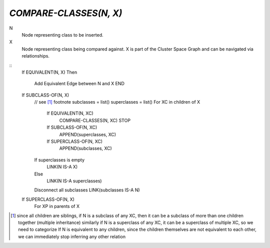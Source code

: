 `COMPARE-CLASSES(N, X)`
=======================

N
    Node representing class to be inserted.

X
    Node representing class being compared against. X is part of the Cluster
    Space Graph and can be navigated via relationships.

::
    If EQUIVALENT(N, X)
    Then
        Add Equivalent Edge between N and X
        END

    If SUBCLASS-OF(N, X)
        // see [#subc]_ footnote
        subclasses = list()
        superclasses = list()
        For XC in children of X
            If EQUIVALENT(N, XC)
                COMPARE-CLASSES(N, XC)
                STOP
            If SUBCLASS-OF(N, XC)
                APPEND(superclasses, XC)
            If SUPERCLASS-OF(N, XC)
                APPEND(subclasses, XC)
        If superclasses is empty
            LINK(N IS-A X)
        Else
            LINK(N IS-A superclasses)

        Disconnect all subclasses
        LINK(subclasses IS-A N)

    If SUPERCLASS-OF(N, X)
        For XP in parents of X
            


.. [#subc] since all children are siblings, if N is a subclass of any XC, then
    it can be a subclass of more than one children together (multiple inheritance)
    similarly if N is a superclass of any XC, it can be a superclass of multiple
    XC, so we need to categorize
    If N is equivalent to any children, since the children themselves are not
    equivalent to each other, we can immediately stop inferring any other
    relation
